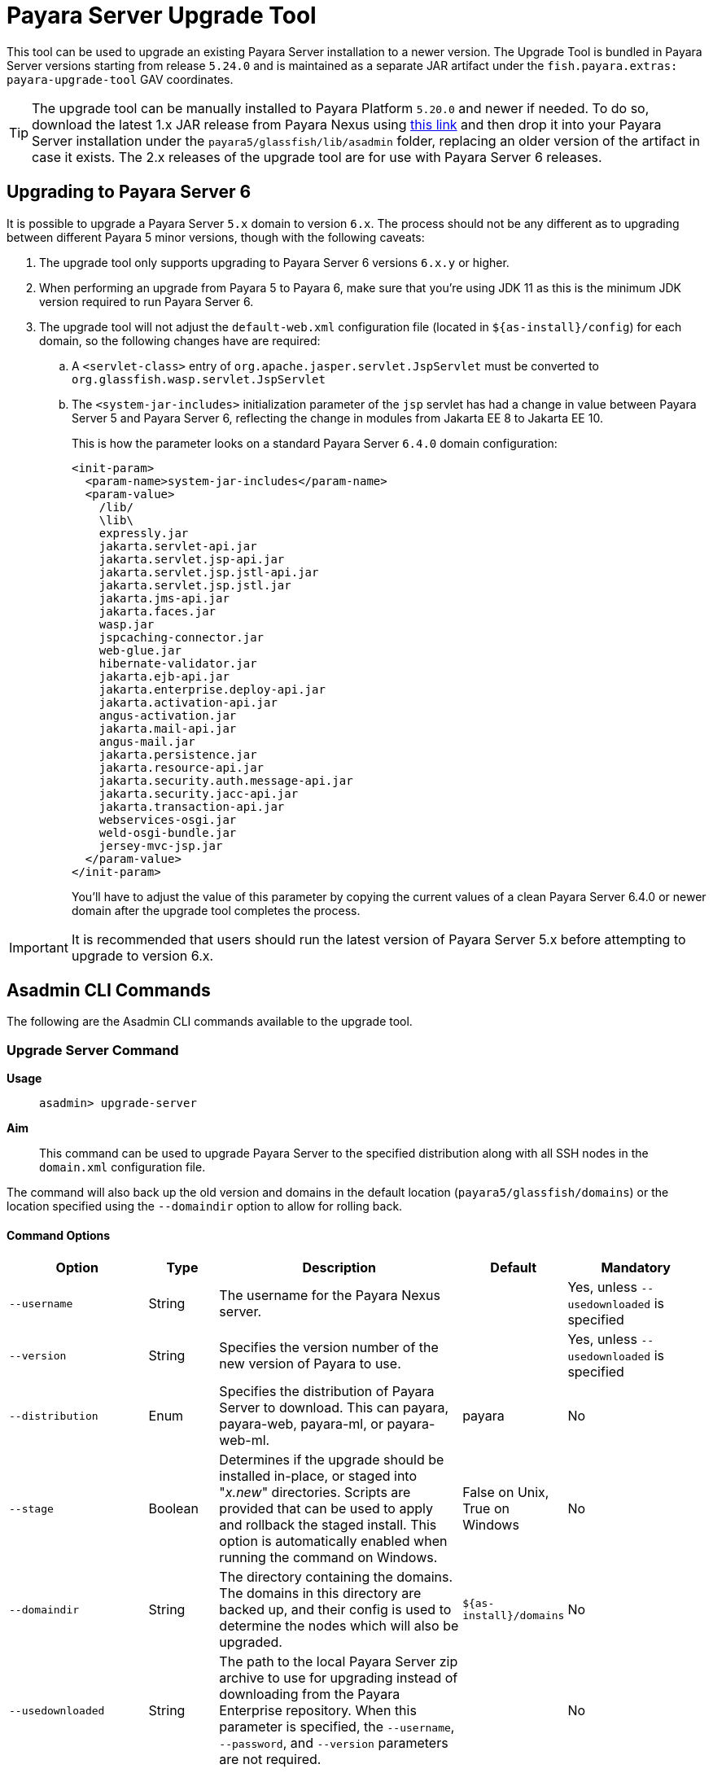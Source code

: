 [[upgrade-tool]]
= Payara Server Upgrade Tool
:ordinal: 1

This tool can be used to upgrade an existing Payara Server installation to a newer version. The Upgrade Tool is bundled in Payara Server versions starting from release `5.24.0` and is maintained as a separate JAR artifact under the `fish.payara.extras: payara-upgrade-tool` GAV coordinates.

TIP: The upgrade tool can be manually installed to Payara Platform `5.20.0` and newer if needed. To do so, download the latest 1.x JAR release from Payara Nexus using https://nexus.payara.fish/#browse/browse:payara-enterprise-downloadable-artifacts:fish%2Fpayara%2Fextras%2Fpayara-upgrade-tool[this link] and then drop it into your Payara Server installation under the `payara5/glassfish/lib/asadmin` folder, replacing an older version of the artifact in case it exists. The 2.x releases of the upgrade tool are for use with Payara Server 6 releases.

[[payara-server-6-upgrade]]
== Upgrading to Payara Server 6

It is possible to upgrade a Payara Server `5.x` domain to version `6.x`. The process should not be any different as to upgrading between different Payara 5 minor versions, though with the following caveats:

. The upgrade tool only supports upgrading to Payara Server 6 versions `6.x.y` or higher.
. When performing an upgrade from Payara 5 to Payara 6, make sure that you're using JDK 11 as this is the minimum JDK version required to run Payara Server 6.
. The upgrade tool will not adjust the `default-web.xml` configuration file (located in `${as-install}/config`) for each domain, so the following changes have are required:
.. A `<servlet-class>` entry of `org.apache.jasper.servlet.JspServlet` must be converted to `org.glassfish.wasp.servlet.JspServlet`
.. The `<system-jar-includes>` initialization parameter of the `jsp` servlet has had a change in value between Payara Server 5 and Payara Server 6, reflecting the change in modules from Jakarta EE 8 to Jakarta EE 10.
+
This is how the parameter looks on a standard Payara Server `6.4.0` domain configuration:
+
[source, xml]
----
<init-param>
  <param-name>system-jar-includes</param-name>
  <param-value>
    /lib/
    \lib\
    expressly.jar
    jakarta.servlet-api.jar
    jakarta.servlet.jsp-api.jar
    jakarta.servlet.jsp.jstl-api.jar
    jakarta.servlet.jsp.jstl.jar
    jakarta.jms-api.jar
    jakarta.faces.jar
    wasp.jar
    jspcaching-connector.jar
    web-glue.jar
    hibernate-validator.jar
    jakarta.ejb-api.jar
    jakarta.enterprise.deploy-api.jar
    jakarta.activation-api.jar
    angus-activation.jar
    jakarta.mail-api.jar
    angus-mail.jar
    jakarta.persistence.jar
    jakarta.resource-api.jar
    jakarta.security.auth.message-api.jar
    jakarta.security.jacc-api.jar
    jakarta.transaction-api.jar
    webservices-osgi.jar
    weld-osgi-bundle.jar
    jersey-mvc-jsp.jar
  </param-value>
</init-param>
----
+
You'll have to adjust the value of this parameter by copying the current values of a clean Payara Server 6.4.0 or newer domain after the upgrade tool completes the process.

IMPORTANT: It is recommended that users should run the latest version of Payara Server 5.x before attempting to upgrade to version 6.x.

[[commands]]
== Asadmin CLI Commands

The following are the Asadmin CLI commands available to the upgrade tool.

[[upgrade-server-command]]
=== Upgrade Server Command

*Usage*:: `asadmin> upgrade-server`

*Aim*::
This command can be used to upgrade Payara Server to the specified distribution along with all SSH nodes in the `domain.xml` configuration file.

The command will also back up the old version and domains in the default location (`payara5/glassfish/domains`) or the location specified using the `--domaindir` option to allow for rolling back.

[[command-options-1]]
==== Command Options

[cols="20,10,35,15,20",options="header",]
|=======================================================================
|Option |Type |Description |Default |Mandatory
|`--username` |String | The username for the Payara Nexus server.||Yes, unless `--usedownloaded` is specified
|`--version` |String |Specifies the version number of the new version of Payara to use.| |Yes, unless `--usedownloaded` is specified
|`--distribution` |Enum |Specifies the distribution of Payara Server to download. This can payara, payara-web, payara-ml, or payara-web-ml.|payara|No
|`--stage` |Boolean |Determines if the upgrade should be installed in-place, or staged into "_x.new_" directories. Scripts are provided that can be used to apply and rollback the staged install. This option is automatically enabled when running the command on Windows. |False on Unix, True on Windows| No
|`--domaindir` |String |The directory containing the domains. The domains in this directory are backed up, and their config is used to determine the nodes which will also be upgraded. | `${as-install}/domains` | No
|`--usedownloaded` |String |The path to the local Payara Server zip archive to use for upgrading instead of downloading from the Payara Enterprise repository. When this parameter is specified, the `--username`, `--password`, and `--version` parameters are not required.| |No
|=======================================================================

[[upgrade-example]]
==== Example

This example upgrades a Payara Web distribution to version 5.24.1

[source, shell]
----
asadmin> upgrade-server --username example-user --distribution payara-web --version 5.24.1
----

[[rollback-server-command]]
=== Rollback Server Command

*Usage*:: `asadmin> rollback-server`

*Aim*:: This command can be used to rollback Payara Server to the point before the upgrade-server command was run, restoring the most recent backup of the domain (expected to be the backup created during execution of the `upgrade-server` command).

WARNING: This command is not supported on Windows OS, please use the `rollbackUpgrade.bat` script instead.

[[command-options-2]]
==== Command Options

[cols=",,,,",options="header",]
|=======================================================================
|Option |Type |Description |Default |Mandatory
|`--domaindir` |String |The directory containing the domains. The domains in this directory are backed up, and their config is used to determine the nodes which will also be upgraded. | $`{as-install}/domains` | No
|=======================================================================

[[staged-upgrades]]
== Staged Upgrades

When the `upgrade-server` command is either used on Windows or with the `--stage` option enabled, the new server files are installed next to the current installation in various _.new_ directories (e.g. `payara5/glassfish/bin.new`). The following helper scripts are available to interact with staged upgrades.

[[apply-staged-upgrades]]
=== Apply Staged Upgrade Script

*Usage*::
`> ./payara5/glassfish/bin/applyStagedUpgrade`

*Aim*::
This script is used to apply an upgrade staged using the `upgrade-server` command.
It will move the current installation into _.old_ directories, and the staged _.new_ installation into the expected "current" location.
It will then upgrade the nodes of the domains in the default domain dir, or the domains in the directory provided using `--domaindir`

[[command-options-3]]
==== Command Options

[cols=",,,,",options="header",]
|=======================================================================
|Option |Type |Description |Default |Mandatory
|`--domaindir` |String |The directory containing the domains. The config of the domains in this directory are used to determine the nodes which will also be upgraded. | ${as-install}/domains | No
|=======================================================================

[[rollback-upgrade-script]]
=== Rollback Upgrade Script

*Usage*::
`> ./payara5/glassfish/bin/rollbackUpgrade`

*Aim*::
This script is used to rollback a server upgrade applied using the `applyStagedUpgrade` script.
It will move the _.old_ installation back into the expected "current" location, and the applied upgrade back into _.new_ directories.
It will then rollback the nodes of the domains in the default domain dir, or the domains in the directory provided using `--domaindir`

[[command-options-4]]
==== Command Options

[cols=",,,,",options="header",]
|=======================================================================
|Option |Type |Description |Default |Mandatory
|`--domaindir` |String |The directory containing the domains. The config of the domains in this directory are used to determine the nodes which will also be rolled back. | `${as-install}/domains` | No
|=======================================================================

[[cleanup-upgrade]]
=== Cleanup Upgrade Script

*Usage*::
`> ./payara5/glassfish/bin/cleanupUpgrade`

*Aim*::
This script is used to clean up any leftovers from a staged upgrade: any _.old_ folders and any _.new_ folders will be deleted.

WARNING: Use of this script will prevent you from rolling back or applying a staged upgrade.

IMPORTANT: This script cannot be used to clean up upgrades from releases prior to `5.26.0`, as it uses a config file to determine the directories to delete which is only generated by the `upgrade-server` command from release `5.26.0` onwards.

[[configure-logging-levels]]
== Configure Logging Levels

The upgrade tool commands and helper scripts will print a set of minimum details of the operations executed (upgrade, staging, rollback). For troubleshooting scenarios, or if wanting to review in detail all executed actions, the following 2 environment variables are available to control the level of logging done by the Upgrade tool:

`AS_DEBUG`:: Set to `true` to configure the Upgrade Tool's logging level to `FINER`.
`AS_TRACE`:: Set to `true` to configure the Upgrade Tool's logging level to `FINESET`.

These variables can also be configured as system properties in the Asadmin CLI script file located in the `{as-install}/bin` folder like this:

[source, bash]
----
AS_INSTALL=`dirname "$0"`/../glassfish
AS_INSTALL_LIB="$AS_INSTALL/lib"
. "${AS_INSTALL}/config/asenv.conf"
JAVA=java
#Depends upon Java from ../config/asenv.conf
if [ ${AS_JAVA} ]; then
    JAVA=${AS_JAVA}/bin/java
fi

exec "$JAVA" -DAS_DEBUG=true  -XX:+IgnoreUnrecognizedVMOptions -jar "$AS_INSTALL_LIB/client/appserver-cli.jar" "$@"
----

IMPORTANT: Remember to turn off these logger level settings after executing a server upgrade, as this setting will affect all future executions of any Asadmin CLI commands, which will cause them to print out more information than usual.
